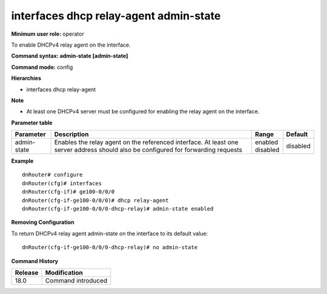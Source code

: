 interfaces dhcp relay-agent admin-state
---------------------------------------

**Minimum user role:** operator

To enable DHCPv4 relay agent on the interface.

**Command syntax: admin-state [admin-state]**

**Command mode:** config

**Hierarchies**

- interfaces dhcp relay-agent

**Note**

- At least one DHCPv4 server must be configured for enabling the relay agent on the interface.

**Parameter table**

+-------------+----------------------------------------------------------------------------------+--------------+----------+
| Parameter   | Description                                                                      | Range        | Default  |
+=============+==================================================================================+==============+==========+
| admin-state | Enables the relay agent on the referenced interface. At least one server address | | enabled    | disabled |
|             | should also be configured for forwarding requests                                | | disabled   |          |
+-------------+----------------------------------------------------------------------------------+--------------+----------+

**Example**
::

    dnRouter# configure
    dnRouter(cfg)# interfaces
    dnRouter(cfg-if)# ge100-0/0/0
    dnRouter(cfg-if-ge100-0/0/0)# dhcp relay-agent
    dnRouter(cfg-if-ge100-0/0/0-dhcp-relay)# admin-state enabled


**Removing Configuration**

To return DHCPv4 relay agent admin-state on the interface to its default value:
::

    dnRouter(cfg-if-ge100-0/0/0-dhcp-relay)# no admin-state

**Command History**

+---------+--------------------+
| Release | Modification       |
+=========+====================+
| 18.0    | Command introduced |
+---------+--------------------+
